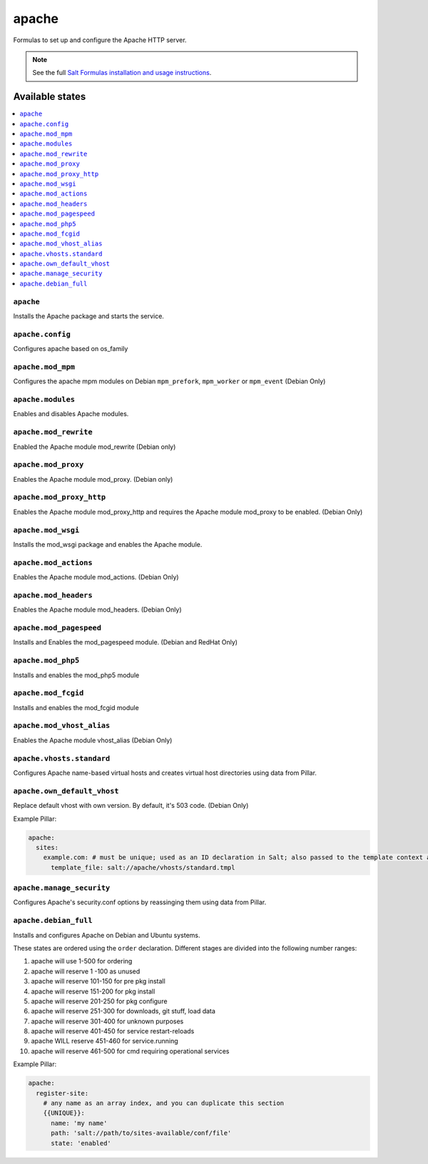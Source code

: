 ======
apache
======

Formulas to set up and configure the Apache HTTP server.

.. note::

    See the full `Salt Formulas installation and usage instructions
    <http://docs.saltstack.com/en/latest/topics/development/conventions/formulas.html>`_.

Available states
================

.. contents::
    :local:

``apache``
----------

Installs the Apache package and starts the service.

``apache.config``
-----------------

Configures apache based on os_family

``apache.mod_mpm``
------------------

Configures the apache mpm modules on Debian ``mpm_prefork``, ``mpm_worker`` or ``mpm_event`` (Debian Only)

``apache.modules``
------------------

Enables and disables Apache modules.

``apache.mod_rewrite``
----------------------

Enabled the Apache module mod_rewrite (Debian only)

``apache.mod_proxy``
-------------------

Enables the Apache module mod_proxy. (Debian only)

``apache.mod_proxy_http``
-------------------------

Enables the Apache module mod_proxy_http and requires the Apache module mod_proxy to be enabled. (Debian Only)

``apache.mod_wsgi``
-------------------

Installs the mod_wsgi package and enables the Apache module.

``apache.mod_actions``
----------------------

Enables the Apache module mod_actions. (Debian Only)

``apache.mod_headers``
----------------------

Enables the Apache module mod_headers. (Debian Only)

``apache.mod_pagespeed``
------------------------

Installs and Enables the mod_pagespeed module. (Debian and RedHat Only)

``apache.mod_php5``
-------------------

Installs and enables the mod_php5 module

``apache.mod_fcgid``
--------------------

Installs and enables the mod_fcgid module

``apache.mod_vhost_alias``
----------------------

Enables the Apache module vhost_alias (Debian Only)

``apache.vhosts.standard``
--------------------------

Configures Apache name-based virtual hosts and creates virtual host directories using data from Pillar.

``apache.own_default_vhost``
--------------------------

Replace default vhost with own version. By default, it's 503 code. (Debian Only)

Example Pillar:

.. code:: yaml

    apache:
      sites:
        example.com: # must be unique; used as an ID declaration in Salt; also passed to the template context as {{ id }}
          template_file: salt://apache/vhosts/standard.tmpl

``apache.manage_security``
--------------------------

Configures Apache's security.conf options by reassinging them using data from Pillar.

``apache.debian_full``
----------------------

Installs and configures Apache on Debian and Ubuntu systems.

These states are ordered using the ``order`` declaration. Different stages
are divided into the following number ranges:

1)  apache will use 1-500 for ordering
2)  apache will reserve 1  -100 as unused
3)  apache will reserve 101-150 for pre pkg install
4)  apache will reserve 151-200 for pkg install
5)  apache will reserve 201-250 for pkg configure
6)  apache will reserve 251-300 for downloads, git stuff, load data
7)  apache will reserve 301-400 for unknown purposes
8)  apache will reserve 401-450 for service restart-reloads
9)  apache WILL reserve 451-460 for service.running
10) apache will reserve 461-500 for cmd requiring operational services

Example Pillar:

.. code:: yaml

    apache:
      register-site:
        # any name as an array index, and you can duplicate this section
        {{UNIQUE}}:
          name: 'my name'
          path: 'salt://path/to/sites-available/conf/file'
          state: 'enabled'
